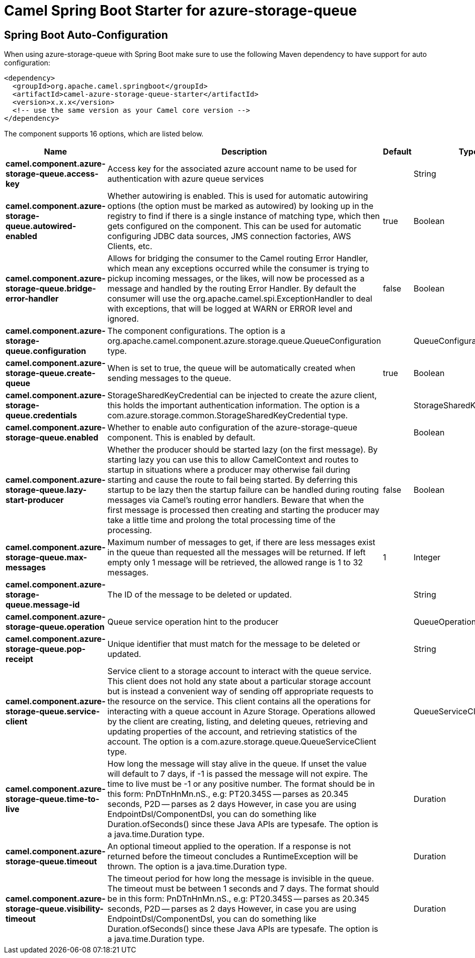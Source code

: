 // spring-boot-auto-configure options: START
:page-partial:
:doctitle: Camel Spring Boot Starter for azure-storage-queue

== Spring Boot Auto-Configuration

When using azure-storage-queue with Spring Boot make sure to use the following Maven dependency to have support for auto configuration:

[source,xml]
----
<dependency>
  <groupId>org.apache.camel.springboot</groupId>
  <artifactId>camel-azure-storage-queue-starter</artifactId>
  <version>x.x.x</version>
  <!-- use the same version as your Camel core version -->
</dependency>
----


The component supports 16 options, which are listed below.



[width="100%",cols="2,5,^1,2",options="header"]
|===
| Name | Description | Default | Type
| *camel.component.azure-storage-queue.access-key* | Access key for the associated azure account name to be used for authentication with azure queue services |  | String
| *camel.component.azure-storage-queue.autowired-enabled* | Whether autowiring is enabled. This is used for automatic autowiring options (the option must be marked as autowired) by looking up in the registry to find if there is a single instance of matching type, which then gets configured on the component. This can be used for automatic configuring JDBC data sources, JMS connection factories, AWS Clients, etc. | true | Boolean
| *camel.component.azure-storage-queue.bridge-error-handler* | Allows for bridging the consumer to the Camel routing Error Handler, which mean any exceptions occurred while the consumer is trying to pickup incoming messages, or the likes, will now be processed as a message and handled by the routing Error Handler. By default the consumer will use the org.apache.camel.spi.ExceptionHandler to deal with exceptions, that will be logged at WARN or ERROR level and ignored. | false | Boolean
| *camel.component.azure-storage-queue.configuration* | The component configurations. The option is a org.apache.camel.component.azure.storage.queue.QueueConfiguration type. |  | QueueConfiguration
| *camel.component.azure-storage-queue.create-queue* | When is set to true, the queue will be automatically created when sending messages to the queue. | true | Boolean
| *camel.component.azure-storage-queue.credentials* | StorageSharedKeyCredential can be injected to create the azure client, this holds the important authentication information. The option is a com.azure.storage.common.StorageSharedKeyCredential type. |  | StorageSharedKeyCredential
| *camel.component.azure-storage-queue.enabled* | Whether to enable auto configuration of the azure-storage-queue component. This is enabled by default. |  | Boolean
| *camel.component.azure-storage-queue.lazy-start-producer* | Whether the producer should be started lazy (on the first message). By starting lazy you can use this to allow CamelContext and routes to startup in situations where a producer may otherwise fail during starting and cause the route to fail being started. By deferring this startup to be lazy then the startup failure can be handled during routing messages via Camel's routing error handlers. Beware that when the first message is processed then creating and starting the producer may take a little time and prolong the total processing time of the processing. | false | Boolean
| *camel.component.azure-storage-queue.max-messages* | Maximum number of messages to get, if there are less messages exist in the queue than requested all the messages will be returned. If left empty only 1 message will be retrieved, the allowed range is 1 to 32 messages. | 1 | Integer
| *camel.component.azure-storage-queue.message-id* | The ID of the message to be deleted or updated. |  | String
| *camel.component.azure-storage-queue.operation* | Queue service operation hint to the producer |  | QueueOperationDefinition
| *camel.component.azure-storage-queue.pop-receipt* | Unique identifier that must match for the message to be deleted or updated. |  | String
| *camel.component.azure-storage-queue.service-client* | Service client to a storage account to interact with the queue service. This client does not hold any state about a particular storage account but is instead a convenient way of sending off appropriate requests to the resource on the service. This client contains all the operations for interacting with a queue account in Azure Storage. Operations allowed by the client are creating, listing, and deleting queues, retrieving and updating properties of the account, and retrieving statistics of the account. The option is a com.azure.storage.queue.QueueServiceClient type. |  | QueueServiceClient
| *camel.component.azure-storage-queue.time-to-live* | How long the message will stay alive in the queue. If unset the value will default to 7 days, if -1 is passed the message will not expire. The time to live must be -1 or any positive number. The format should be in this form: PnDTnHnMn.nS., e.g: PT20.345S -- parses as 20.345 seconds, P2D -- parses as 2 days However, in case you are using EndpointDsl/ComponentDsl, you can do something like Duration.ofSeconds() since these Java APIs are typesafe. The option is a java.time.Duration type. |  | Duration
| *camel.component.azure-storage-queue.timeout* | An optional timeout applied to the operation. If a response is not returned before the timeout concludes a RuntimeException will be thrown. The option is a java.time.Duration type. |  | Duration
| *camel.component.azure-storage-queue.visibility-timeout* | The timeout period for how long the message is invisible in the queue. The timeout must be between 1 seconds and 7 days. The format should be in this form: PnDTnHnMn.nS., e.g: PT20.345S -- parses as 20.345 seconds, P2D -- parses as 2 days However, in case you are using EndpointDsl/ComponentDsl, you can do something like Duration.ofSeconds() since these Java APIs are typesafe. The option is a java.time.Duration type. |  | Duration
|===
// spring-boot-auto-configure options: END
